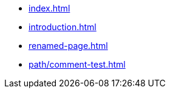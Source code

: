 * xref:index.adoc[]
* xref:introduction.adoc[]
* xref:renamed-page.adoc[]
* xref:path/comment-test.adoc[]